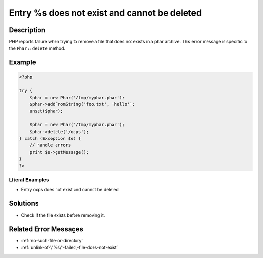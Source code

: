 .. _entry-%s-does-not-exist-and-cannot-be-deleted:

Entry %s does not exist and cannot be deleted
---------------------------------------------
 
.. meta::
	:description:
		Entry %s does not exist and cannot be deleted: PHP reports failure when trying to remove a file that does not exists in a phar archive.
	:og:image: https://php-changed-behaviors.readthedocs.io/en/latest/_static/logo.png
	:og:type: article
	:og:title: Entry %s does not exist and cannot be deleted
	:og:description: PHP reports failure when trying to remove a file that does not exists in a phar archive
	:og:url: https://php-errors.readthedocs.io/en/latest/messages/entry-%25s-does-not-exist-and-cannot-be-deleted.html
	:og:locale: en
	:twitter:card: summary_large_image
	:twitter:site: @exakat
	:twitter:title: Entry %s does not exist and cannot be deleted
	:twitter:description: Entry %s does not exist and cannot be deleted: PHP reports failure when trying to remove a file that does not exists in a phar archive
	:twitter:creator: @exakat
	:twitter:image:src: https://php-changed-behaviors.readthedocs.io/en/latest/_static/logo.png

.. raw:: html

	<script type="application/ld+json">{"@context":"https:\/\/schema.org","@graph":[{"@type":"WebPage","@id":"https:\/\/php-errors.readthedocs.io\/en\/latest\/tips\/entry-%s-does-not-exist-and-cannot-be-deleted.html","url":"https:\/\/php-errors.readthedocs.io\/en\/latest\/tips\/entry-%s-does-not-exist-and-cannot-be-deleted.html","name":"Entry %s does not exist and cannot be deleted","isPartOf":{"@id":"https:\/\/www.exakat.io\/"},"datePublished":"Thu, 09 Jan 2025 09:48:55 +0000","dateModified":"Thu, 09 Jan 2025 09:48:55 +0000","description":"PHP reports failure when trying to remove a file that does not exists in a phar archive","inLanguage":"en-US","potentialAction":[{"@type":"ReadAction","target":["https:\/\/php-tips.readthedocs.io\/en\/latest\/tips\/entry-%s-does-not-exist-and-cannot-be-deleted.html"]}]},{"@type":"WebSite","@id":"https:\/\/www.exakat.io\/","url":"https:\/\/www.exakat.io\/","name":"Exakat","description":"Smart PHP static analysis","inLanguage":"en-US"}]}</script>

Description
___________
 
PHP reports failure when trying to remove a file that does not exists in a phar archive. This error message is specific to the ``Phar::delete`` method.

Example
_______

.. code-block:: php

   <?php
   
   try {
       $phar = new Phar('/tmp/myphar.phar');
       $phar->addFromString('foo.txt', 'hello');
       unset($phar);
   
       $phar = new Phar('/tmp/myphar.phar');
       $phar->delete('/oops');
   } catch (Exception $e) {
       // handle errors
       print $e->getMessage();
   }
   ?>


Literal Examples
****************
+ Entry oops does not exist and cannot be deleted

Solutions
_________

+ Check if the file exists before removing it.

Related Error Messages
______________________

+ :ref:`no-such-file-or-directory`
+ :ref:`unlink-of-\"%s\"-failed,-file-does-not-exist`
